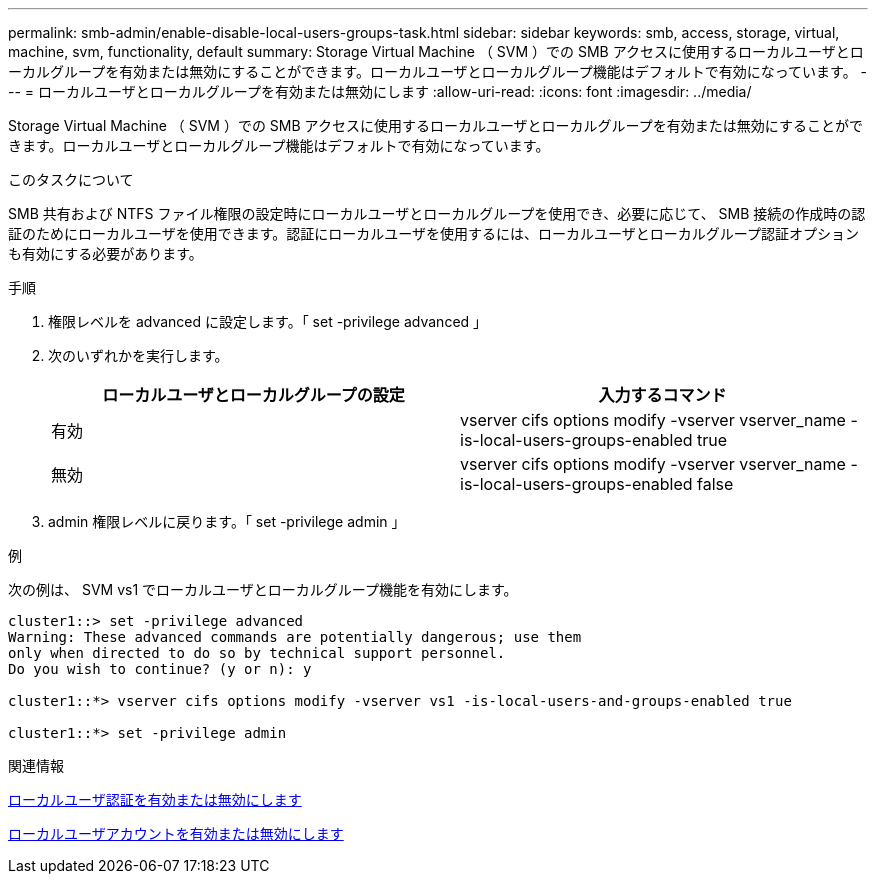 ---
permalink: smb-admin/enable-disable-local-users-groups-task.html 
sidebar: sidebar 
keywords: smb, access, storage, virtual, machine, svm, functionality, default 
summary: Storage Virtual Machine （ SVM ）での SMB アクセスに使用するローカルユーザとローカルグループを有効または無効にすることができます。ローカルユーザとローカルグループ機能はデフォルトで有効になっています。 
---
= ローカルユーザとローカルグループを有効または無効にします
:allow-uri-read: 
:icons: font
:imagesdir: ../media/


[role="lead"]
Storage Virtual Machine （ SVM ）での SMB アクセスに使用するローカルユーザとローカルグループを有効または無効にすることができます。ローカルユーザとローカルグループ機能はデフォルトで有効になっています。

.このタスクについて
SMB 共有および NTFS ファイル権限の設定時にローカルユーザとローカルグループを使用でき、必要に応じて、 SMB 接続の作成時の認証のためにローカルユーザを使用できます。認証にローカルユーザを使用するには、ローカルユーザとローカルグループ認証オプションも有効にする必要があります。

.手順
. 権限レベルを advanced に設定します。「 set -privilege advanced 」
. 次のいずれかを実行します。
+
|===
| ローカルユーザとローカルグループの設定 | 入力するコマンド 


 a| 
有効
 a| 
vserver cifs options modify -vserver vserver_name -is-local-users-groups-enabled true



 a| 
無効
 a| 
vserver cifs options modify -vserver vserver_name -is-local-users-groups-enabled false

|===
. admin 権限レベルに戻ります。「 set -privilege admin 」


.例
次の例は、 SVM vs1 でローカルユーザとローカルグループ機能を有効にします。

[listing]
----
cluster1::> set -privilege advanced
Warning: These advanced commands are potentially dangerous; use them
only when directed to do so by technical support personnel.
Do you wish to continue? (y or n): y

cluster1::*> vserver cifs options modify -vserver vs1 -is-local-users-and-groups-enabled true

cluster1::*> set -privilege admin
----
.関連情報
xref:enable-disable-local-user-authentication-task.adoc[ローカルユーザ認証を有効または無効にします]

xref:enable-disable-local-user-accounts-task.adoc[ローカルユーザアカウントを有効または無効にします]
